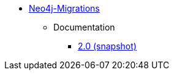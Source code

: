 ** xref:index.adoc[Neo4j-Migrations]
*** Documentation
**** link:/labs/neo4j-migrations/2.0[2.0 (snapshot)]
